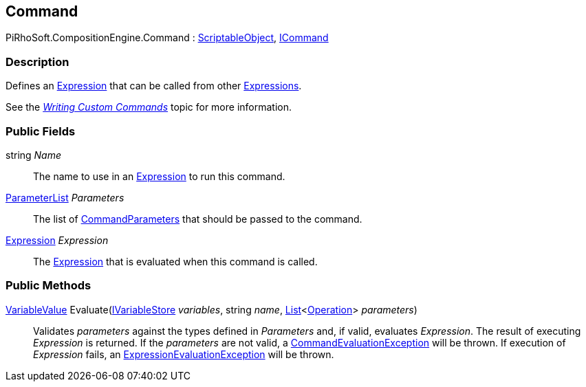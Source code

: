 [#reference/command]

## Command

PiRhoSoft.CompositionEngine.Command : https://docs.unity3d.com/ScriptReference/ScriptableObject.html[ScriptableObject^], <<reference/i-command.html,ICommand>>

### Description

Defines an <<reference/expression.html,Expression>> that can be called from other <<reference/expression.html,Expressions>>.

See the <<topics/variables/custom-commands.html,_Writing Custom Commands_>> topic for more information.

### Public Fields

string _Name_::

The name to use in an <<reference/expression.html,Expression>> to run this command.

<<reference/command-parameter-list.html,ParameterList>> _Parameters_::

The list of <<reference/command-parameter.html,CommandParameters>> that should be passed to the command.

<<reference/expression.html,Expression>> _Expression_::

The <<reference/expression.html,Expression>> that is evaluated when this command is called.

### Public Methods

<<reference/variable-value.html,VariableValue>> Evaluate(<<reference/i-variable-store.html,IVariableStore>> _variables_, string _name_, https://docs.microsoft.com/en-us/dotnet/api/System.Collections.Generic.List-1[List^]<<<reference/operation.html,Operation>>> _parameters_)::

Validates _parameters_ against the types defined in _Parameters_ and, if valid, evaluates _Expression_. The result of executing _Expression_ is returned. If the _parameters_ are not valid, a <<reference/command-evaluation-exception.html,CommandEvaluationException>> will be thrown. If execution of _Expression_ fails, an <<reference/expression-evaluation-exception.html,ExpressionEvaluationException>> will be thrown.

ifdef::backend-multipage_html5[]
<<manual/command.html,Manual>>
endif::[]